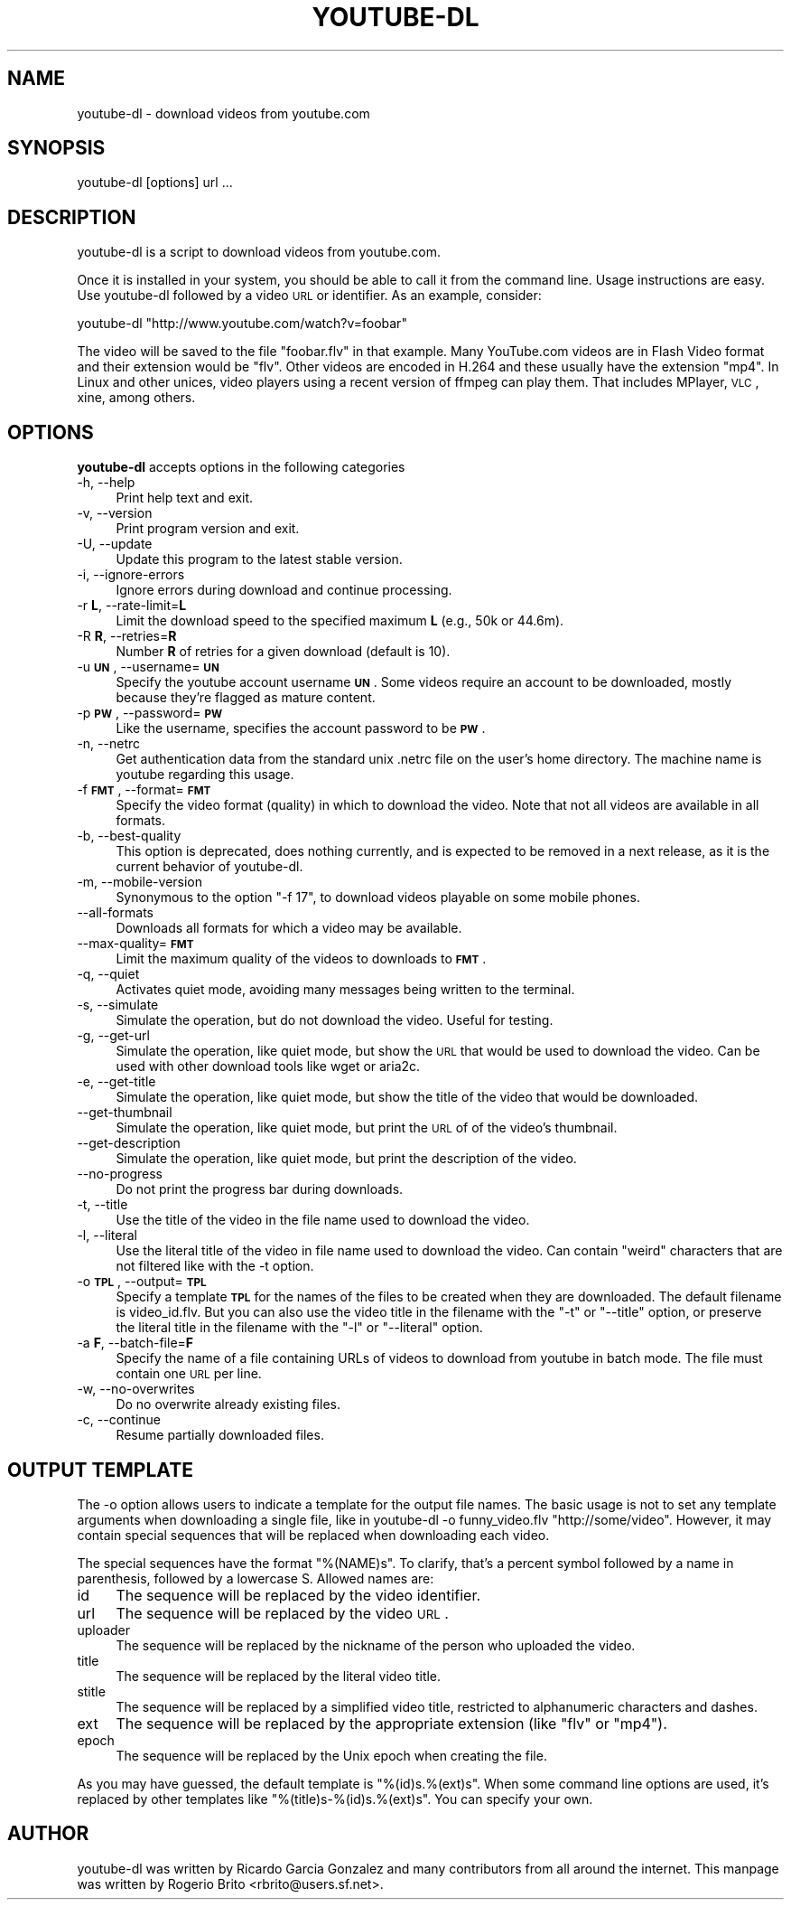 .\" Automatically generated by Pod::Man 2.22 (Pod::Simple 3.07)
.\"
.\" Standard preamble:
.\" ========================================================================
.de Sp \" Vertical space (when we can't use .PP)
.if t .sp .5v
.if n .sp
..
.de Vb \" Begin verbatim text
.ft CW
.nf
.ne \\$1
..
.de Ve \" End verbatim text
.ft R
.fi
..
.\" Set up some character translations and predefined strings.  \*(-- will
.\" give an unbreakable dash, \*(PI will give pi, \*(L" will give a left
.\" double quote, and \*(R" will give a right double quote.  \*(C+ will
.\" give a nicer C++.  Capital omega is used to do unbreakable dashes and
.\" therefore won't be available.  \*(C` and \*(C' expand to `' in nroff,
.\" nothing in troff, for use with C<>.
.tr \(*W-
.ds C+ C\v'-.1v'\h'-1p'\s-2+\h'-1p'+\s0\v'.1v'\h'-1p'
.ie n \{\
.    ds -- \(*W-
.    ds PI pi
.    if (\n(.H=4u)&(1m=24u) .ds -- \(*W\h'-12u'\(*W\h'-12u'-\" diablo 10 pitch
.    if (\n(.H=4u)&(1m=20u) .ds -- \(*W\h'-12u'\(*W\h'-8u'-\"  diablo 12 pitch
.    ds L" ""
.    ds R" ""
.    ds C` ""
.    ds C' ""
'br\}
.el\{\
.    ds -- \|\(em\|
.    ds PI \(*p
.    ds L" ``
.    ds R" ''
'br\}
.\"
.\" Escape single quotes in literal strings from groff's Unicode transform.
.ie \n(.g .ds Aq \(aq
.el       .ds Aq '
.\"
.\" If the F register is turned on, we'll generate index entries on stderr for
.\" titles (.TH), headers (.SH), subsections (.SS), items (.Ip), and index
.\" entries marked with X<> in POD.  Of course, you'll have to process the
.\" output yourself in some meaningful fashion.
.ie \nF \{\
.    de IX
.    tm Index:\\$1\t\\n%\t"\\$2"
..
.    nr % 0
.    rr F
.\}
.el \{\
.    de IX
..
.\}
.\"
.\" Accent mark definitions (@(#)ms.acc 1.5 88/02/08 SMI; from UCB 4.2).
.\" Fear.  Run.  Save yourself.  No user-serviceable parts.
.    \" fudge factors for nroff and troff
.if n \{\
.    ds #H 0
.    ds #V .8m
.    ds #F .3m
.    ds #[ \f1
.    ds #] \fP
.\}
.if t \{\
.    ds #H ((1u-(\\\\n(.fu%2u))*.13m)
.    ds #V .6m
.    ds #F 0
.    ds #[ \&
.    ds #] \&
.\}
.    \" simple accents for nroff and troff
.if n \{\
.    ds ' \&
.    ds ` \&
.    ds ^ \&
.    ds , \&
.    ds ~ ~
.    ds /
.\}
.if t \{\
.    ds ' \\k:\h'-(\\n(.wu*8/10-\*(#H)'\'\h"|\\n:u"
.    ds ` \\k:\h'-(\\n(.wu*8/10-\*(#H)'\`\h'|\\n:u'
.    ds ^ \\k:\h'-(\\n(.wu*10/11-\*(#H)'^\h'|\\n:u'
.    ds , \\k:\h'-(\\n(.wu*8/10)',\h'|\\n:u'
.    ds ~ \\k:\h'-(\\n(.wu-\*(#H-.1m)'~\h'|\\n:u'
.    ds / \\k:\h'-(\\n(.wu*8/10-\*(#H)'\z\(sl\h'|\\n:u'
.\}
.    \" troff and (daisy-wheel) nroff accents
.ds : \\k:\h'-(\\n(.wu*8/10-\*(#H+.1m+\*(#F)'\v'-\*(#V'\z.\h'.2m+\*(#F'.\h'|\\n:u'\v'\*(#V'
.ds 8 \h'\*(#H'\(*b\h'-\*(#H'
.ds o \\k:\h'-(\\n(.wu+\w'\(de'u-\*(#H)/2u'\v'-.3n'\*(#[\z\(de\v'.3n'\h'|\\n:u'\*(#]
.ds d- \h'\*(#H'\(pd\h'-\w'~'u'\v'-.25m'\f2\(hy\fP\v'.25m'\h'-\*(#H'
.ds D- D\\k:\h'-\w'D'u'\v'-.11m'\z\(hy\v'.11m'\h'|\\n:u'
.ds th \*(#[\v'.3m'\s+1I\s-1\v'-.3m'\h'-(\w'I'u*2/3)'\s-1o\s+1\*(#]
.ds Th \*(#[\s+2I\s-2\h'-\w'I'u*3/5'\v'-.3m'o\v'.3m'\*(#]
.ds ae a\h'-(\w'a'u*4/10)'e
.ds Ae A\h'-(\w'A'u*4/10)'E
.    \" corrections for vroff
.if v .ds ~ \\k:\h'-(\\n(.wu*9/10-\*(#H)'\s-2\u~\d\s+2\h'|\\n:u'
.if v .ds ^ \\k:\h'-(\\n(.wu*10/11-\*(#H)'\v'-.4m'^\v'.4m'\h'|\\n:u'
.    \" for low resolution devices (crt and lpr)
.if \n(.H>23 .if \n(.V>19 \
\{\
.    ds : e
.    ds 8 ss
.    ds o a
.    ds d- d\h'-1'\(ga
.    ds D- D\h'-1'\(hy
.    ds th \o'bp'
.    ds Th \o'LP'
.    ds ae ae
.    ds Ae AE
.\}
.rm #[ #] #H #V #F C
.\" ========================================================================
.\"
.IX Title "YOUTUBE-DL 1"
.TH YOUTUBE-DL 1 "2010-08-09" "youtube-dl" "User Commands"
.\" For nroff, turn off justification.  Always turn off hyphenation; it makes
.\" way too many mistakes in technical documents.
.if n .ad l
.nh
.SH "NAME"
youtube\-dl \- download videos from youtube.com
.SH "SYNOPSIS"
.IX Header "SYNOPSIS"
.Vb 1
\&  youtube\-dl [options] url ...
.Ve
.SH "DESCRIPTION"
.IX Header "DESCRIPTION"
youtube-dl is a script to download videos from youtube.com.
.PP
Once it is installed in your system, you should be able to call it from
the command line. Usage instructions are easy. Use youtube-dl followed
by a video \s-1URL\s0 or identifier. As an example, consider:
.PP
.Vb 1
\&  youtube\-dl "http://www.youtube.com/watch?v=foobar"
.Ve
.PP
The video will be saved to the file \f(CW\*(C`foobar.flv\*(C'\fR in that example. Many
YouTube.com videos are in Flash Video format and their extension would
be \f(CW\*(C`flv\*(C'\fR. Other videos are encoded in H.264 and these usually have the
extension \f(CW\*(C`mp4\*(C'\fR.  In Linux and other unices, video players using a
recent version of ffmpeg can play them. That includes MPlayer, \s-1VLC\s0,
xine, among others.
.SH "OPTIONS"
.IX Header "OPTIONS"
\&\fByoutube-dl\fR accepts options in the following categories
.IP "\-h, \-\-help" 4
.IX Item "-h, --help"
Print help text and exit.
.IP "\-v, \-\-version" 4
.IX Item "-v, --version"
Print program version and exit.
.IP "\-U, \-\-update" 4
.IX Item "-U, --update"
Update this program to the latest stable version.
.IP "\-i, \-\-ignore\-errors" 4
.IX Item "-i, --ignore-errors"
Ignore errors during download and continue processing.
.IP "\-r \fBL\fR, \-\-rate\-limit=\fBL\fR" 4
.IX Item "-r L, --rate-limit=L"
Limit the download speed to the specified maximum \fBL\fR (e.g., 50k or 44.6m).
.IP "\-R \fBR\fR, \-\-retries=\fBR\fR" 4
.IX Item "-R R, --retries=R"
Number \fBR\fR of retries for a given download (default is 10).
.IP "\-u \fB\s-1UN\s0\fR, \-\-username=\fB\s-1UN\s0\fR" 4
.IX Item "-u UN, --username=UN"
Specify the youtube account username \fB\s-1UN\s0\fR. Some videos require an
account to be downloaded, mostly because they're flagged as mature
content.
.IP "\-p \fB\s-1PW\s0\fR, \-\-password=\fB\s-1PW\s0\fR" 4
.IX Item "-p PW, --password=PW"
Like the username, specifies the account password to be \fB\s-1PW\s0\fR.
.IP "\-n, \-\-netrc" 4
.IX Item "-n, --netrc"
Get authentication data from the standard unix .netrc file on the user's
home directory. The machine name is youtube regarding this usage.
.IP "\-f \fB\s-1FMT\s0\fR, \-\-format=\fB\s-1FMT\s0\fR" 4
.IX Item "-f FMT, --format=FMT"
Specify the video format (quality) in which to download the video. Note
that not all videos are available in all formats.
.IP "\-b, \-\-best\-quality" 4
.IX Item "-b, --best-quality"
This option is deprecated, does nothing currently, and is expected to be
removed in a next release, as it is the current behavior of youtube-dl.
.IP "\-m, \-\-mobile\-version" 4
.IX Item "-m, --mobile-version"
Synonymous to the option \*(L"\-f 17\*(R", to download videos playable on some
mobile phones.
.IP "\-\-all\-formats" 4
.IX Item "--all-formats"
Downloads all formats for which a video may be available.
.IP "\-\-max\-quality=\fB\s-1FMT\s0\fR" 4
.IX Item "--max-quality=FMT"
Limit the maximum quality of the videos to downloads to \fB\s-1FMT\s0\fR.
.IP "\-q, \-\-quiet" 4
.IX Item "-q, --quiet"
Activates quiet mode, avoiding many messages being written to the
terminal.
.IP "\-s, \-\-simulate" 4
.IX Item "-s, --simulate"
Simulate the operation, but do not download the video. Useful for
testing.
.IP "\-g, \-\-get\-url" 4
.IX Item "-g, --get-url"
Simulate the operation, like quiet mode, but show the \s-1URL\s0 that would be
used to download the video. Can be used with other download tools like
wget or aria2c.
.IP "\-e, \-\-get\-title" 4
.IX Item "-e, --get-title"
Simulate the operation, like quiet mode, but show the title of the video
that would be downloaded.
.IP "\-\-get\-thumbnail" 4
.IX Item "--get-thumbnail"
Simulate the operation, like quiet mode, but print the \s-1URL\s0 of of the video's
thumbnail.
.IP "\-\-get\-description" 4
.IX Item "--get-description"
Simulate the operation, like quiet mode, but print the description of the
video.
.IP "\-\-no\-progress" 4
.IX Item "--no-progress"
Do not print the progress bar during downloads.
.IP "\-t, \-\-title" 4
.IX Item "-t, --title"
Use the title of the video in the file name used to download the video.
.IP "\-l, \-\-literal" 4
.IX Item "-l, --literal"
Use the literal title of the video in file name used to download the
video. Can contain \*(L"weird\*(R" characters that are not filtered like with
the \-t option.
.IP "\-o \fB\s-1TPL\s0\fR, \-\-output=\fB\s-1TPL\s0\fR" 4
.IX Item "-o TPL, --output=TPL"
Specify a template \fB\s-1TPL\s0\fR for the names of the files to be created when
they are downloaded. The default filename is video_id.flv. But you can
also use the video title in the filename with the \f(CW\*(C`\-t\*(C'\fR or \f(CW\*(C`\-\-title\*(C'\fR
option, or preserve the literal title in the filename with the \f(CW\*(C`\-l\*(C'\fR or
\&\f(CW\*(C`\-\-literal\*(C'\fR option.
.IP "\-a \fBF\fR, \-\-batch\-file=\fBF\fR" 4
.IX Item "-a F, --batch-file=F"
Specify the name of a file containing URLs of videos to download from
youtube in batch mode. The file must contain one \s-1URL\s0 per line.
.IP "\-w, \-\-no\-overwrites" 4
.IX Item "-w, --no-overwrites"
Do no overwrite already existing files.
.IP "\-c, \-\-continue" 4
.IX Item "-c, --continue"
Resume partially downloaded files.
.SH "OUTPUT TEMPLATE"
.IX Header "OUTPUT TEMPLATE"
The \-o option allows users to indicate a template for the output file
names. The basic usage is not to set any template arguments when
downloading a single file, like in youtube-dl \-o funny_video.flv
\&\*(L"http://some/video\*(R". However, it may contain special sequences that will
be replaced when downloading each video.
.PP
The special sequences have the format \f(CW\*(C`%(NAME)s\*(C'\fR. To clarify, that's a
percent symbol followed by a name in parenthesis, followed by a
lowercase S. Allowed names are:
.IP "id" 4
.IX Item "id"
The sequence will be replaced by the video identifier.
.IP "url" 4
.IX Item "url"
The sequence will be replaced by the video \s-1URL\s0.
.IP "uploader" 4
.IX Item "uploader"
The sequence will be replaced by the nickname of the person who uploaded
the video.
.IP "title" 4
.IX Item "title"
The sequence will be replaced by the literal video title.
.IP "stitle" 4
.IX Item "stitle"
The sequence will be replaced by a simplified video title, restricted to
alphanumeric characters and dashes.
.IP "ext" 4
.IX Item "ext"
The sequence will be replaced by the appropriate extension (like \f(CW\*(C`flv\*(C'\fR
or \f(CW\*(C`mp4\*(C'\fR).
.IP "epoch" 4
.IX Item "epoch"
The sequence will be replaced by the Unix epoch when creating the file.
.PP
As you may have guessed, the default template is \f(CW\*(C`%(id)s.%(ext)s\*(C'\fR. When
some command line options are used, it's replaced by other templates
like \f(CW\*(C`%(title)s\-%(id)s.%(ext)s\*(C'\fR. You can specify your own.
.SH "AUTHOR"
.IX Header "AUTHOR"
youtube-dl was written by Ricardo Garcia Gonzalez and many contributors
from all around the internet.  This manpage was written by Rogerio Brito
<rbrito@users.sf.net>.
